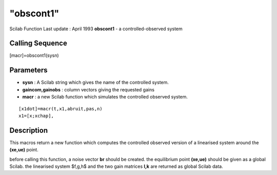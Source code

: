 ====
"obscont1"
====

Scilab Function Last update : April 1993
**obscont1** - a controlled-observed system



Calling Sequence
~~~~~~~~~~~~~~~~

[macr]=obscont1(sysn)




Parameters
~~~~~~~~~~


+ **sysn** : A Scilab string which gives the name of the controlled
  system.
+ **gaincom,gainobs** : column vectors giving the requested gains
+ **macr** : a new Scilab function which simulates the controlled
  observed system.

::

    
    
    [x1dot]=macr(t,x1,abruit,pas,n)
    x1=[x;xchap],
       
              






Description
~~~~~~~~~~~

This macros return a new function which computes the controlled
observed version of a linearised system around the **(xe,ue)** point.

before calling this function, a noise vector **br** should be created.
the equilibrium point **(xe,ue)** should be given as a global Scilab.
the linearised system $f,g,h$ and the two gain matrices **l,k** are
returned as global Scilab data.



